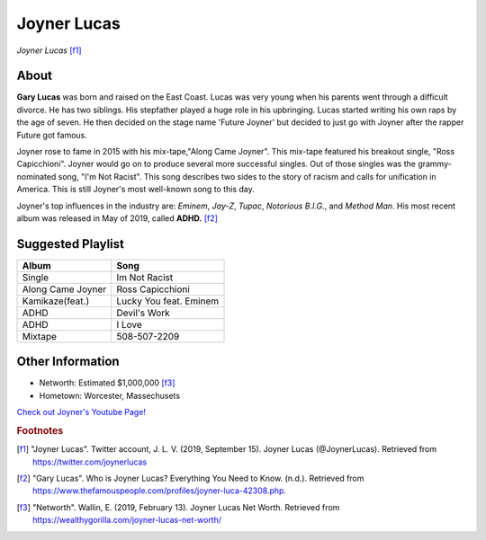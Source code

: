 Joyner Lucas
============

.. figure:: joyner.jpg

*Joyner Lucas* [f1]_

About
-----

**Gary Lucas** was born and raised on the East Coast.
Lucas was very young when his parents went through
a difficult divorce. He has two siblings.
His stepfather played a huge role in his upbringing.
Lucas started writing his own
raps by the age of seven. He then decided on the stage name
'Future Joyner' but decided to just go with Joyner after the
rapper Future got famous.

Joyner rose to fame in 2015 with his mix-tape,"Along Came Joyner".
This mix-tape featured his breakout single, "Ross Capicchioni".
Joyner would go on to produce several more successful singles.
Out of those singles was the grammy-nominated song, "I'm Not Racist".
This song describes two sides to the story of racism and calls for
unification in America. This is still Joyner's most well-known
song to this day.

Joyner's top influences in the industry are:
*Eminem*, *Jay-Z*, *Tupac*, *Notorious B.I.G.*, and *Method Man*.
His most recent album was released in May of 2019,
called **ADHD.** [f2]_

Suggested Playlist
------------------

=================    =======================
Album                Song
=================    =======================
Single               Im Not Racist
Along Came Joyner    Ross Capicchioni
Kamikaze(feat.)      Lucky You feat. Eminem
ADHD                 Devil's Work
ADHD                 I Love
Mixtape              508-507-2209
=================    =======================

Other Information
-----------------

* Networth: Estimated $1,000,000 [f3]_
* Hometown: Worcester, Massechusets

`Check out Joyner's Youtube Page! <https://www.youtube.com/user/RealJoynerLucas>`_

.. rubric:: Footnotes

.. [f1] "Joyner Lucas". Twitter account, J. L. V. (2019, September 15). Joyner Lucas (@JoynerLucas). Retrieved from https://twitter.com/joynerlucas
.. [f2] "Gary Lucas". Who is Joyner Lucas? Everything You Need to Know. (n.d.). Retrieved from https://www.thefamouspeople.com/profiles/joyner-luca-42308.php.
.. [f3] "Networth". Wallin, E. (2019, February 13). Joyner Lucas Net Worth. Retrieved from https://wealthygorilla.com/joyner-lucas-net-worth/